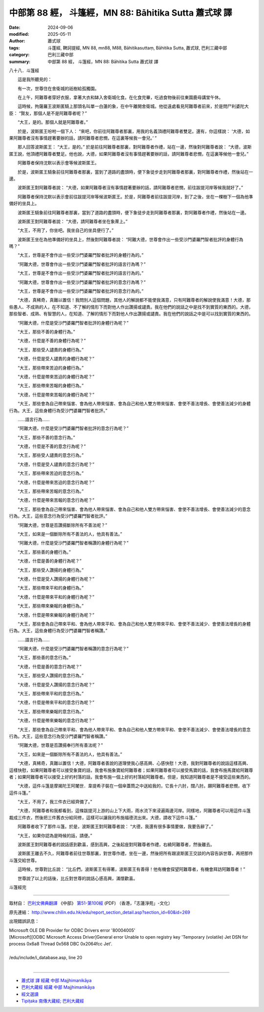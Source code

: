 中部第 88 經， 斗篷經，MN 88: Bāhitika Sutta 蕭式球 譯
===========================================================

:date: 2024-09-06
:modified: 2025-05-11
:author: 蕭式球
:tags: 斗蓬經, 鞞訶提經, MN 88, mn88, M88, Bāhitikasuttaṃ, Bāhitika Sutta, 蕭式球, 巴利三藏中部
:category: 巴利三藏中部
:summary: 中部第 88 經， 斗篷經，MN 88: Bāhitika Sutta 蕭式球 譯



八十八．斗篷經
　　
　　這是我所聽見的：

　　有一次，世尊住在舍衛城的祇樹給孤獨園。

　　在上午，阿難尊者穿好衣服，拿著大衣和缽入舍衛城化食。在化食完畢，吃過食物後前往東園鹿母講堂午休。

　　這時候，拘薩羅王波斯匿騎上那頭名叫單一白蓮的象，在中午離開舍衛城。他從遠處看見阿難尊者前來，於是問尸利婆陀大臣： “賢友，那個人是不是阿難尊者呢？”

　　“大王，是的。那個人就是阿難尊者。”

　　於是，波斯匿王吩咐一個下人： “來吧，你前往阿難尊者那裏，用我的名義頂禮阿難尊者雙足。還有，你這樣說： ‘大德，如果阿難尊者沒有事情趕著要辦的話，請阿難尊者悲憫，在這裏等候我一會兒。’ ”

　　那人回答波斯匿王： “大王，是的。” 於是前往阿難尊者那裏，對阿難尊者作禮，站在一邊，然後對阿難尊者說： “大德，波斯匿王說，他頂禮阿難尊者雙足。他也說，大德，如果阿難尊者沒有事情趕著要辦的話，請阿難尊者悲憫，在這裏等候他一會兒。”

　　阿難尊者保持沈默以表示會等候波斯匿王。

　　於是，波斯匿王騎象前往阿難尊者那裏，當到了道路的盡頭時，便下象徒步走到阿難尊者那裏，對阿難尊者作禮，然後站在一邊。

　　波斯匿王對阿難尊者說： “大德，如果阿難尊者沒有事情趕著要辦的話，請阿難尊者悲憫，前往跋提河岸等候我就好了。”

　　阿難尊者保持沈默以表示會前往跋提河岸等候波斯匿王。於是，阿難尊者前往跋提河岸，到了之後，坐在一棵樹下一個為他準備好的坐具上。

　　波斯匿王騎象前往阿難尊者那裏，當到了道路的盡頭時，便下象徒步走到阿難尊者那裏，對阿難尊者作禮，然後站在一邊。

　　波斯匿王對阿難尊者說： “大德，請阿難尊者坐在象蓆上。”

　　“大王，不用了，你坐吧。我坐自己的坐具便行了。”

　　波斯匿王坐在為他準備好的坐具上，然後對阿難尊者說： “阿難大德，世尊會作出一些受沙門婆羅門智者批評的身體行為嗎？”

　　“大王，世尊是不會作出一些受沙門婆羅門智者批評的身體行為的。”

　　“阿難大德，世尊會作出一些受沙門婆羅門智者批評的語言行為嗎？”

　　“大王，世尊是不會作出一些受沙門婆羅門智者批評的語言行為的。”

　　“阿難大德，世尊會作出一些受沙門婆羅門智者批評的意念行為嗎？”

　　“大王，世尊是不會作出一些受沙門婆羅門智者批評的意念行為的。”

　　“大德，真稀奇，真難以置信！我問別人這個問題，其他人的解說都不能使我滿意，只有阿難尊者的解說使我滿意！大德，那些愚人、不成熟的人，在不知道、不了解的情形下而對他人作出讚揚或譴責。我在他們的說話之中是找不到實質的東西的。大德，那些智者、成熟、有智慧的人，在知道、了解的情形下而對他人作出讚揚或譴責。我在他們的說話之中是可以找到實質的東西的。

　　“阿難大德，什麼是受沙門婆羅門智者批評的身體行為呢？”

　　“大王，那些不善的身體行為。”

　　“大德，什麼是不善的身體行為呢？”

　　“大王，那些受人譴責的身體行為。”

　　“大德，什麼是受人譴責的身體行為呢？”

　　“大王，那些帶來苦迫的身體行為。”

　　“大德，什麼是帶來苦迫的身體行為呢？”

　　“大王，那些帶來苦報的身體行為。”

　　“大德，什麼是帶來苦報的身體行為呢？”

　　“大王，那些會為自己帶來惱害、會為他人帶來惱害、會為自己和他人雙方帶來惱害、會使不善法增長、會使善法減少的身體行為。大王，這些身體行為受沙門婆羅門智者批評。”

　　……語言行為……

　　“阿難大德，什麼是受沙門婆羅門智者批評的意念行為呢？”

　　“大王，那些不善的意念行為。”

　　“大德，什麼是不善的意念行為呢？”

　　“大王，那些受人譴責的意念行為。”

　　“大德，什麼是受人譴責的意念行為呢？”

　　“大王，那些帶來苦迫的意念行為。”

　　“大德，什麼是帶來苦迫的意念行為呢？”

　　“大王，那些帶來苦報的意念行為。”

　　“大德，什麼是帶來苦報的意念行為呢？”

　　“大王，那些會為自己帶來惱害、會為他人帶來惱害、會為自己和他人雙方帶來惱害、會使不善法增長、會使善法減少的意念行為。大王，這些意念行為受沙門婆羅門智者批評。”

　　“阿難大德，世尊是否讚揚斷除所有不善法呢？”

　　“大王，如來是一個斷除所有不善法的人，他具有善法。”

　　“阿難大德，什麼是受沙門婆羅門智者稱讚的身體行為呢？”

　　“大王，那些善的身體行為。”

　　“大德，什麼是善的身體行為呢？”

　　“大王，那些受人讚揚的身體行為。”

　　“大德，什麼是受人讚揚的身體行為呢？”

　　“大王，那些帶來平和的身體行為。”

　　“大德，什麼是帶來平和的身體行為呢？”

　　“大王，那些帶來樂報的身體行為。”

　　“大德，什麼是帶來樂報的身體行為呢？”

　　“大王，那些會為自己帶來平和、會為他人帶來平和、會為自己和他人雙方帶來平和、會使不善法減少、會使善法增長的身體行為。大王，這些身體行為受沙門婆羅門智者稱讚。”

　　……語言行為……

　　“阿難大德，什麼是受沙門婆羅門智者稱讚的意念行為呢？”

　　“大王，那些善的意念行為。”

　　“大德，什麼是善的意念行為呢？”

　　“大王，那些受人讚揚的意念行為。”

　　“大德，什麼是受人讚揚的意念行為呢？”

　　“大王，那些帶來平和的意念行為。”

　　“大德，什麼是帶來平和的意念行為呢？”

　　“大王，那些帶來樂報的意念行為。”

　　“大德，什麼是帶來樂報的意念行為呢？”

　　“大王，那些會為自己帶來平和、會為他人帶來平和、會為自己和他人雙方帶來平和、會使不善法減少、會使善法增長的意念行為。大王，這些意念行為受沙門婆羅門智者稱讚。”

　　“阿難大德，世尊是否讚揚奉行所有善法呢？”

　　“大王，如來是一個斷除所有不善法的人，他具有善法。”

　　“大德，真稀奇，真難以置信！大德，阿難尊者善說的道理使我心感高興、心感快慰！大德，我對阿難尊者的說話這樣高興、這樣快慰，如果阿難尊者可以接受象寶的話，我會布施象寶給阿難尊者；如果阿難尊者可以接受馬寶的話，我會布施馬寶給阿難尊者；如果阿難尊者可以接受上好的村落的話，我會布施一個上好的村落給阿難尊者。但是，我知道阿難尊者是不接受這些東西的。

　　“大德，這件斗篷是摩揭陀王阿闍世．韋提希子裝在一個傘蓋筒之中送給我的，它長十六肘，闊八肘。願阿難尊者悲憫，收下這件斗篷。”

　　“大王，不用了，我三件衣已經齊備了。”

　　“大德，阿難尊者和我都看到，這條跋提河上游的山上下大雨，雨水流下來浸遍兩邊河岸。同樣地，阿難尊者可以用這件斗篷裁成三件衣，然後把三件舊衣分給同修，這樣可以讓我的布施福德流出來。大德，請收下這件斗篷。”

　　阿難尊者收下了那件斗篷。於是，波斯匿王對阿難尊者說： “大德，我還有很多事情要做，我要告辭了。”

　　“大王，如果你認為是時候的話，請便。”

　　波斯匿王對阿難尊者的說話感到歡喜，感到高興，之後起座對阿難尊者作禮，右繞阿難尊者，然後離去。

　　波斯匿王離去不久，阿難尊者前往世尊那裏，對世尊作禮，坐在一邊，然後把所有跟波斯匿王交談的內容告訴世尊，再把那件斗篷交給世尊。

　　這時候，世尊對比丘說： “比丘們，波斯匿王有得著，波斯匿王有善得！他有機會探望阿難尊者，有機會拜訪阿難尊者！”

　　世尊說了以上的話後，比丘對世尊的說話心感高興，滿懷歡喜。

斗篷經完

------

取材自： `巴利文佛典翻譯 <https://www.chilin.org/news/news-detail.php?id=202&type=2>`__ 《中部》 `第51-第100經 <https://www.chilin.org/upload/culture/doc/1666608320.pdf>`_ (PDF) （香港，「志蓮淨苑」-文化）

原先連結： http://www.chilin.edu.hk/edu/report_section_detail.asp?section_id=60&id=269

出現錯誤訊息：

| Microsoft OLE DB Provider for ODBC Drivers error '80004005'
| [Microsoft][ODBC Microsoft Access Driver]General error Unable to open registry key 'Temporary (volatile) Jet DSN for process 0x6a8 Thread 0x568 DBC 0x2064fcc Jet'.
| 
| /edu/include/i_database.asp, line 20
| 

------

- `蕭式球 譯 經藏 中部 Majjhimanikāya <{filename}majjhima-nikaaya-tr-by-siu-sk%zh.rst>`__

- `巴利大藏經 經藏 中部 Majjhimanikāya <{filename}majjhima-nikaaya%zh.rst>`__

- `經文選讀 <{filename}/articles/canon-selected/canon-selected%zh.rst>`__ 

- `Tipiṭaka 南傳大藏經; 巴利大藏經 <{filename}/articles/tipitaka/tipitaka%zh.rst>`__


..
  2025-05-11; created on 2024-09-06

